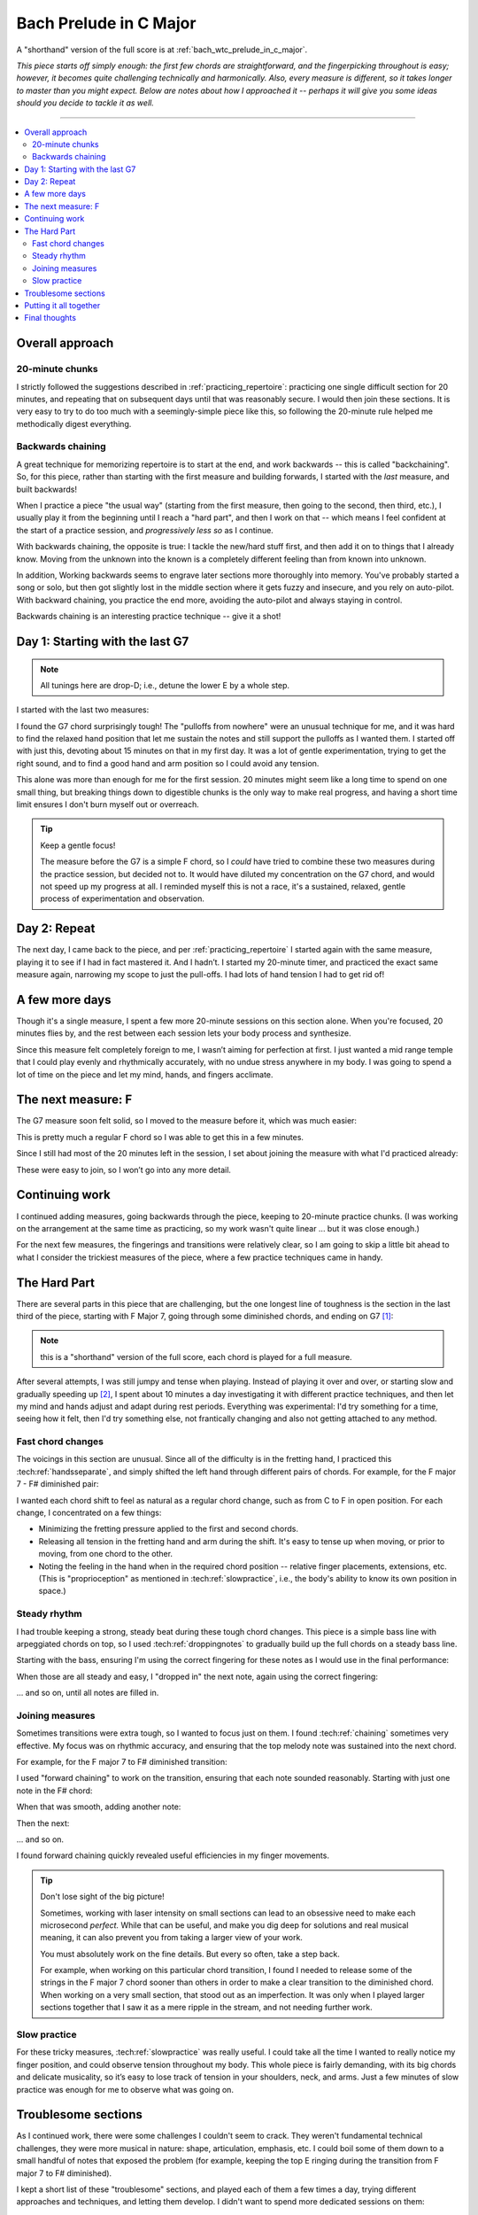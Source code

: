 Bach Prelude in C Major
=======================

A "shorthand" version of the full score is at :ref:`bach_wtc_prelude_in_c_major`.

*This piece starts off simply enough: the first few chords are straightforward, and the fingerpicking throughout is easy; however, it becomes quite challenging technically and harmonically.  Also, every measure is different, so it takes longer to master than you might expect.  Below are notes about how I approached it -- perhaps it will give you some ideas should you decide to tackle it as well.*

-------

.. contents::
   :local:

Overall approach
----------------

20-minute chunks
^^^^^^^^^^^^^^^^

I strictly followed the suggestions described in :ref:`practicing_repertoire`: practicing one single difficult section for 20 minutes, and repeating that on subsequent days until that was reasonably secure.  I would then join these sections.  It is very easy to try to do too much with a seemingly-simple piece like this, so following the 20-minute rule helped me methodically digest everything.

Backwards chaining
^^^^^^^^^^^^^^^^^^

A great technique for memorizing repertoire is to start at the end, and work backwards -- this is called "backchaining".  So, for this piece, rather than starting with the first measure and building forwards, I started with the *last* measure, and built backwards!

When I practice a piece "the usual way" (starting from the first measure, then going to the second, then third, etc.), I usually play it from the beginning until I reach a "hard part", and then I work on that -- which means I feel confident at the start of a practice session, and *progressively less so* as I continue.

With backwards chaining, the opposite is true: I tackle the new/hard stuff first, and then add it on to things that I already know.  Moving from the unknown into the known is a completely different feeling than from known into unknown.

In addition, Working backwards seems to engrave later sections more thoroughly into memory.  You've probably started a song or solo, but then got slightly lost in the middle section where it gets fuzzy and insecure, and you rely on auto-pilot.  With backward chaining, you practice the end more, avoiding the auto-pilot and always staying in control.

Backwards chaining is an interesting practice technique -- give it a shot!

Day 1: Starting with the last G7
--------------------------------

.. note::

   All tunings here are drop-D; i.e., detune the lower E by a whole step.

I started with the last two measures:

.. vextab::

   options scale=0.85

   # G7 and C
   tabstave notation=true tuning=dropd
   notes :16 3/5 $3$ p2/5 $2$ 0/3 0/2 h3/2 $3$ 1/1 $1$ 3/2 $3$ 4/3 $4$ 3/2 $3$ 4/3 $4$ 0/3 $.top.$ $P$ 0/2 $P$ 0/4 h3/4 $.bottom.$ $3$ p2/4 $2$ p0/4 | :w (3/5.2/4.0/3.1/2)
   text :w,.1,G7,|,:w,.1,C

I found the G7 chord surprisingly tough!  The "pulloffs from nowhere" were an unusual technique for me, and it was hard to find the relaxed hand position that let me sustain the notes and still support the pulloffs as I wanted them.  I started off with just this, devoting about 15 minutes on that in my first day. It was a lot of gentle experimentation, trying to get the right sound, and to find a good hand and arm position so I could avoid any tension.

This alone was more than enough for me for the first session.  20 minutes might seem like a long time to spend on one small thing, but breaking things down to digestible chunks is the only way to make real progress, and having a short time limit ensures I don't burn myself out or overreach.

.. tip:: Keep a gentle focus!

   The measure before the G7 is a simple F chord, so I *could* have tried to combine these two measures during the practice session, but decided not to.  It would have diluted my concentration on the G7 chord, and would not speed up my progress at all.  I reminded myself this is not a race, it's a sustained, relaxed, gentle process of experimentation and observation.


Day 2: Repeat
-------------

The next day, I came back to the piece, and per :ref:`practicing_repertoire` I started again with the same measure, playing it to see if I had in fact mastered it. And I hadn’t.  I started my 20-minute timer, and practiced the exact same measure again, narrowing my scope to just the pull-offs.  I had lots of hand tension I had to get rid of!

.. vextab::

   options scale=0.85
   tabstave notation=true tuning=dropd
   notes :8 ## :16 0/3 0/2 h3/2 $3$ 1/1 $1$ 3/2 $3$ 4/3 $4$ 3/2 $3$ 4/3 $4$ 0/3 $.top.$ $P$ 0/2 $P$ :q 0/4
   text :w,.1,G7

A few more days
---------------

Though it's a single measure, I spent a few more 20-minute sessions on this section alone.  When you're focused, 20 minutes flies by, and the rest between each session lets your body process and synthesize.

Since this measure felt completely foreign to me, I wasn’t aiming for perfection at first. I just wanted a mid range temple that I could play evenly and rhythmically accurately, with no undue stress anywhere in my body.  I was going to spend a lot of time on the piece and let my mind, hands, and fingers acclimate.

The next measure: F
-------------------

The G7 measure soon felt solid, so I moved to the measure before it, which was much easier:

.. vextab::

   options scale=0.85

   # F and G7
   tabstave notation=true tuning=dropd
   notes :16 3/5 3/5 3/4 2/3 1/2 1/1 1/2 2/3 1/2 2/3 3/4 2/3 3p0/4 3p0/4
   text :w,.1,F

This is pretty much a regular F chord so I was able to get this in a few minutes.

Since I still had most of the 20 minutes left in the session, I set about joining the measure with what I'd practiced already:

.. vextab::

   options scale=0.85

   # F and G7
   tabstave notation=true tuning=dropd
   notes :16 3/5 3/5 3/4 2/3 1/2 1/1 1/2 2/3 1/2 2/3 3/4 2/3 3p0/4 3p0/4 | 3/5 $3$ p2/5 $2$ 0/3 0/2 h3/2 $3$ 1/1 $1$ 3/2 $3$ 4/3 $4$ 3/2 $3$ 4/3 $4$ 0/3 $.top.$ $P$ 0/2 $P$ 0/4 h3/4 $.bottom.$ $3$ p2/4 $2$ p0/4 | :w (3/5.2/4.0/3.1/2)
   text :w,.1,F,|,:w,.1,G7,|,:w,.1,C

These were easy to join, so I won’t go into any more detail.

Continuing work
---------------

I continued adding measures, going backwards through the piece, keeping to 20-minute practice chunks.  (I was working on the arrangement at the same time as practicing, so my work wasn't quite linear ... but it was close enough.)

For the next few measures, the fingerings and transitions were relatively clear, so I am going to skip a little bit ahead to what I consider the trickiest measures of the piece, where a few practice techniques came in handy.

The Hard Part
-------------

There are several parts in this piece that are challenging, but the one longest line of toughness is the section in the last third of the piece, starting with F Major 7, going through some diminished chords, and ending on G7 [#]_:

.. vextab::

   options scale=0.85
   # Fmaj7 - F#o - Abo - G7
   tabstave notation=true tuning=dropd
   notes :16 3/6 3/4 2/3 1/2 0/1 | 4/6 $1$ 6/5 $3$ 7/4 $4$ 5/3 $2$ E@5_2/2 $1$ | A@3_3/6 $2$ 8/5 $4$ 0/2 5/3 $1$ h7/3 $3$ | 5/6 $1$ 8/5 $4$ 0/3 $(P)$ 0/2 7/3 $3$ p0/3 0/2 7/3
   text :q,.1,Fmaj7,:16, ,|,:q,F#o,:16, ,|,:q,Abo,:16, ,|,:q,G7

.. note:: this is a "shorthand" version of the full score, each chord is played for a full measure.

After several attempts, I was still jumpy and tense when playing.  Instead of playing it over and over, or starting slow and gradually speeding up [#]_,  I spent about 10 minutes a day investigating it with different practice techniques, and then let my mind and hands adjust and adapt during rest periods.  Everything was experimental: I'd try something for a time, seeing how it felt, then I'd try something else, not frantically changing and also not getting attached to any method.

Fast chord changes
^^^^^^^^^^^^^^^^^^

The voicings in this section are unusual.  Since all of the difficulty is in the fretting hand, I practiced this :tech:ref:`handsseparate`, and simply shifted the left hand through different pairs of chords.  For example, for the F major 7 - F# diminished pair:

.. vextab::

   options scale=0.85
   # Fmaj7 - F#o - Abo - G7
   tabstave notation=true tuning=dropd
   notes :h (3/6.3/4.2/3.1/2) (4/6.6/5.7/4.5/3.E@5_2/2) | (3/6.3/4.2/3.1/2) (4/6.6/5.7/4.5/3.E@5_2/2) | (3/6.3/4.2/3.1/2) (4/6.6/5.7/4.5/3.E@5_2/2)

I wanted each chord shift to feel as natural as a regular chord change, such as from C to F in open position.  For each change, I concentrated on a few things:

* Minimizing the fretting pressure applied to the first and second chords.
* Releasing all tension in the fretting hand and arm during the shift.  It's easy to tense up when moving, or prior to moving, from one chord to the other.
* Noting the feeling in the hand when in the required chord position -- relative finger placements, extensions, etc.  (This is "proprioception" as mentioned in :tech:ref:`slowpractice`, i.e., the body's ability to know its own position in space.)

Steady rhythm
^^^^^^^^^^^^^

I had trouble keeping a strong, steady beat during these tough chord changes.  This piece is a simple bass line with arpeggiated chords on top, so I used :tech:ref:`droppingnotes` to gradually build up the full chords on a steady bass line.

Starting with the bass, ensuring I'm using the correct fingering for these notes as I would use in the final performance:

.. vextab::

   options scale=0.85
   # Fmaj7 - F#o - Abo - G7
   tabstave notation=true tuning=dropd
   notes :16 3/6 $3$ :8d T3/4 $4$ :q T3/4 :16 3/6 :8d T3/4 :q T3/4 |
   notes :16 4/6 $1$ :8d T6/5 $3$ :q T6/5 :16 4/6 :8d T6/5 :q T6/5 |
   notes :16 A@3_3/6 $2$ :8d 8/5 $4$ :q T8/5 :16 A@3_3/6 :8d 8/5 :q T8/5 |
   notes :16 5/6 $1$ :8d 8/5 $4$ :q T8/5 :16 5/6 :8d 8/5 :q T8/5 |

When those are all steady and easy, I "dropped in" the next note, again using the correct fingering:

.. vextab::

   options scale=0.85
   # Fmaj7 - F#o - Abo - G7
   tabstave notation=true tuning=dropd
   notes :16 3/6 $3$ 3/4 $4$ :8 2/3 $2$ :q T2/3 :16 3/6 3/4 :8 2/3 :q T2/3 |
   notes :16 4/6 $1$ 6/5 $3$ :8 7/4 $4$ :q T7/4 :16 4/6 $1$ 6/5 $3$ :8 7/4 $4$ :q T7/4 |
   notes :16 A@3_3/6 $2$ 8/5 $4$ :8 0/2 :q T0/2 :16 A@3_3/6 $2$ 8/5 $4$ :8 0/2 :q T0/2 |
   notes :16 5/6 $1$ 8/5 $4$ :8 0/3 :q T0/3 :16 5/6 $1$ 8/5 $4$ :8 0/3 :q T0/3
   text :w,.1,Fmaj7,|,:w,F#o,|,:w,Abo,|,:w,G7

\... and so on, until all notes are filled in.

Joining measures
^^^^^^^^^^^^^^^^

Sometimes transitions were extra tough, so I wanted to focus just on them.  I found :tech:ref:`chaining` sometimes very effective.  My focus was on rhythmic accuracy, and ensuring that the top melody note was sustained into the next chord.

For example, for the F major 7 to F# diminished transition:

.. vextab::

   options scale=0.85
   # Fmaj7 - F#o
   tabstave notation=true tuning=dropd
   notes :16 3/6 $3$ 3/4 $4$ 2/3 $2$ 1/2 $1$ 0/1 2/3 1/2 0/1 | 4/6 $1$ 6/5 $3$ 7/4 $4$ 5/3 $2$ E@5_2/2 $1$ 7/4 $4$ 5/3 $2$ E@5_2/2 $1$
   text :h,.1,Fmaj7,|,:h,.1,F#o

I used "forward chaining" to work on the transition, ensuring that each note sounded reasonably.  Starting with just one note in the F# chord:

.. vextab::

   options scale=0.85
   # Fmaj7 - F#o
   tabstave notation=true tuning=dropd
   notes :16 3/6 $3$ 3/4 $4$ 2/3 $2$ 1/2 $1$ 0/1 2/3 1/2 0/1 | :h 4/6 $1$
   text :h,.1,Fmaj7,|,:h,.1,F#o

When that was smooth, adding another note:

.. vextab::

   options scale=0.85
   # Fmaj7 - F#o
   tabstave notation=true tuning=dropd
   notes :16 3/6 $3$ 3/4 $4$ 2/3 $2$ 1/2 $1$ 0/1 2/3 1/2 0/1 | 4/6 $1$ 6/5 $3$ :8 T6/5 :q T6/5
   text :h,.1,Fmaj7,|,:h,.1,F#o

Then the next:

.. vextab::

   options scale=0.85
   # Fmaj7 - F#o
   tabstave notation=true tuning=dropd
   notes :16 3/6 $3$ 3/4 $4$ 2/3 $2$ 1/2 $1$ 0/1 2/3 1/2 0/1 | 4/6 $1$ 6/5 $3$ :8 7/4 $4$ :q T7/4
   text :h,.1,Fmaj7,|,:h,.1,F#o

\... and so on.

I found forward chaining quickly revealed useful efficiencies in my finger movements.

.. tip:: Don't lose sight of the big picture!

   Sometimes, working with laser intensity on small sections can lead
   to an obsessive need to make each microsecond *perfect.* While that
   can be useful, and make you dig deep for solutions and real musical
   meaning, it can also prevent you from taking a larger view of your
   work.

   You must absolutely work on the fine details.  But every so often,
   take a step back.

   For example, when working on this particular chord transition, I
   found I needed to release some of the strings in the F major 7
   chord sooner than others in order to make a clear transition to the
   diminished chord.  When working on a very small section, that stood
   out as an imperfection.  It was only when I played larger sections
   together that I saw it as a mere ripple in the stream, and not
   needing further work.

Slow practice
^^^^^^^^^^^^^

For these tricky measures, :tech:ref:`slowpractice` was really useful.  I could take all the time I wanted to really notice my finger position, and could observe tension throughout my body.  This whole piece is fairly demanding, with its big chords and delicate musicality, so it’s easy to lose track of tension in your shoulders, neck, and arms.  Just a few minutes of slow practice was enough for me to observe what was going on.

Troublesome sections
--------------------

As I continued work, there were some challenges I couldn't seem to crack.  They weren't fundamental technical challenges, they were more musical in nature: shape, articulation, emphasis, etc.  I could boil some of them down to a small handful of notes that exposed the problem (for example, keeping the top E ringing during the transition from F major 7 to F# diminished).

I kept a short list of these "troublesome" sections, and played each of them a few times a day, trying different approaches and techniques, and letting them develop.   I didn't want to spend more dedicated sessions on them:

* I figured they just needed time to "bake" in my mind and body, and would continue to improve during my rest periods.
* In some cases, I wasn't happy with the arrangement, and needed to keep tinkering, but didn't want to get stuck.

I would also play those short sections in context, seeing how it all fit together.  (Piecemeal practice gets pretty tedious.)

.. tip:: Practice the hard parts

   Though I didn't keep track, I would guess that I spent at least 60% or 70% of my time working on just a handful of measures.  A great piano teacher, Dorothy Taubman, once said (paraphrasing) that every measure in a piece should be as easy to play as the simplest measure.  In this piece, the first measure is dead simple, but later on, there are parts that I find more difficult -- much more. Spending my time polishing these difficult sections, doing my best to make them as efficient and musical as the first, makes this whole piece much more enjoyable to play.

Putting it all together
-----------------------

When I had (finally!) worked my way back to the beginning of the piece, I was able to play it through from beginning to end.  I was still working on a few troublesome measures, but now shifted to focus to more musical matters of the full piece.

I still alternated between playing at my chosen performance tempo, and playing very slowly.  Slow practice is extremely good for refining your efficient fast motions, and for carefully monitoring your playing and self for any tension and trouble.

Final thoughts
--------------

It's just 20 minutes at a time.

This whole process, all the detail on this page, may seem exhausting ... really, really exhausting, overwhelming, and tedious.  Having worked through it myself, though, I can say that it was an extremely satisfying process.  It took me longer than expected to reach performance level with the piece -- partly because the sustained melody that I wanted was so hard for me to achieve in the arrangement -- but I really enjoy playing it, look forward to the challenging parts, and am happy with how it sounds and feels.

So, make your plan, and work your plan, just 20 minutes at a time.

.. [#] These are unusual chord shapes and fingerings, and it was very hard to find playable guitar chords that would accurately convey the harmony of the original piano score, and not compromise the melody voices.  Even with the simplest chords I could find, it's a challenge.

.. [#] "Start slow and gradually speed up" can easily lead to problems -- see :ref:`start_slow_fails`.
